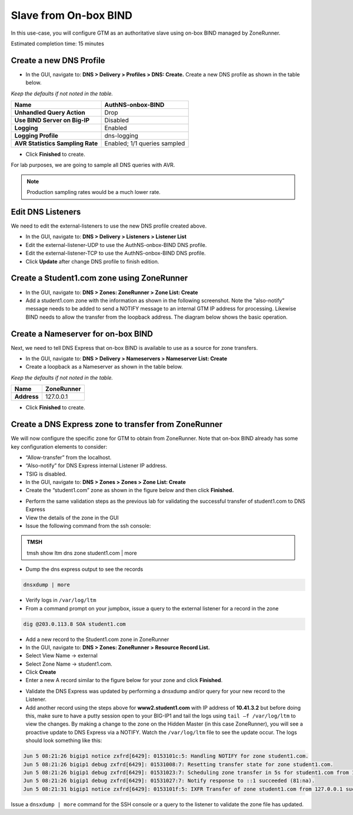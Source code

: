 Slave from On-box BIND
----------------------

In this use-case, you will configure GTM as an authoritative slave
using on-box BIND managed by ZoneRunner.

Estimated completion time: 15 minutes

Create a new DNS Profile
~~~~~~~~~~~~~~~~~~~~~~~~

* In the GUI, navigate to: **DNS > Delivery > Profiles > DNS: Create.**
  Create a new DNS profile as shown in the table below.

*Keep the defaults if not noted in the table.*

+------------------------------------+--------------------------------+
| **Name**                           | AuthNS-onbox-BIND              |
+====================================+================================+
| **Unhandled Query Action**         | Drop                           |
+------------------------------------+--------------------------------+
| **Use BIND Server on Big-IP**      | Disabled                       |
+------------------------------------+--------------------------------+
| **Logging**                        | Enabled                        |
+------------------------------------+--------------------------------+
| **Logging Profile**                | dns-logging                    |
+------------------------------------+--------------------------------+
| **AVR Statistics Sampling Rate**   | Enabled; 1/1 queries sampled   |
+------------------------------------+--------------------------------+

* Click **Finished** to create.

For lab purposes, we are going to sample all DNS queries with AVR.

.. NOTE:: Production sampling rates would be a much lower rate.


Edit DNS Listeners
~~~~~~~~~~~~~~~~~~

We need to edit the external-listeners to use the new DNS profile
created above.

* In the GUI, navigate to: **DNS > Delivery > Listeners > Listener List**
* Edit the external-listener-UDP to use the AuthNS-onbox-BIND DNS
  profile.
* Edit the external-listener-TCP to use the AuthNS-onbox-BIND DNS
  profile.
* Click **Update** after change DNS profile to finish edition.

Create a Student1.com zone using ZoneRunner
~~~~~~~~~~~~~~~~~~~~~~~~~~~~~~~~~~~~~~~~~~~

* In the GUI, navigate to: **DNS > Zones: ZoneRunner > Zone List: Create**
* Add a student1.com zone with the information as shown in the
  following screenshot. Note the “also-notify” message needs to be
  added to send a NOTIFY message to an internal GTM IP address for
  processing. Likewise BIND needs to allow the transfer from the
  loopback address. The diagram below shows the basic operation.

|image5|

|image6|

Create a Nameserver for on-box BIND
~~~~~~~~~~~~~~~~~~~~~~~~~~~~~~~~~~~

Next, we need to tell DNS Express that on-box BIND is available to use
as a source for zone transfers.

* In the GUI, navigate to: **DNS > Delivery > Nameservers > Nameserver List: Create**
* Create a loopback as a Nameserver as shown in the table below.

*Keep the defaults if not noted in the table.*

+---------------+--------------+
| **Name**      | ZoneRunner   |
+===============+==============+
| **Address**   | 127.0.0.1    |
+---------------+--------------+

-  Click **Finished** to create.

Create a DNS Express zone to transfer from ZoneRunner
~~~~~~~~~~~~~~~~~~~~~~~~~~~~~~~~~~~~~~~~~~~~~~~~~~~~~

We will now configure the specific zone for GTM to obtain from
ZoneRunner. Note that on-box BIND already has some key configuration
elements to consider:

* “Allow-transfer” from the localhost.
* “Also-notify” for DNS Express internal Listener IP address.
* TSIG is disabled.

* In the GUI, navigate to: **DNS > Zones > Zones > Zone List: Create**
* Create the “student1.com” zone as shown in the figure below and then
  click **Finished.**

|image7|

* Perform the same validation steps as the previous lab for validating
  the successful transfer of student1.com to DNS Express
* View the details of the zone in the GUI
* Issue the following command from the ssh console:

.. admonition:: TMSH

   tmsh show ltm dns zone student1.com | more

* Dump the dns express output to see the records

.. code-block:: console

    dnsxdump | more

* Verify logs in ``/var/log/ltm``
* From a command prompt on your jumpbox, issue a query to the external
  listener for a record in the zone

.. code-block:: console

    dig @203.0.113.8 SOA student1.com

* Add a new record to the Student1.com zone in ZoneRunner
* In the GUI, navigate to: **DNS > Zones: ZoneRunner > Resource Record List.**
* Select View Name -> external
* Select Zone Name -> student1.com.
* Click **Create**
* Enter a new A record similar to the figure below for your zone and
  click **Finished**.

|image8|

* Validate the DNS Express was updated by performing a dnsxdump and/or
  query for your new record to the Listener.

* Add another record using the steps above for **www2.student1.com**
  with IP address of **10.41.3.2** but before doing this, make sure to
  have a putty session open to your BIG-IP1 and tail the logs using
  ``tail –f /var/log/ltm`` to view the changes. By making a change to the
  zone on the Hidden Master (in this case ZoneRunner), you will see a
  proactive update to DNS Express via a NOTIFY. Watch the ``/var/log/ltm``
  file to see the update occur. The logs should look something like
  this:

.. code-block:: console

   Jun 5 08:21:26 bigip1 notice zxfrd[6429]: 0153101c:5: Handling NOTIFY for zone student1.com.
   Jun 5 08:21:26 bigip1 debug zxfrd[6429]: 01531008:7: Resetting transfer state for zone student1.com.
   Jun 5 08:21:26 bigip1 debug zxfrd[6429]: 01531023:7: Scheduling zone transfer in 5s for student1.com from 127.0.0.1.
   Jun 5 08:21:26 bigip1 debug zxfrd[6429]: 01531027:7: Notify response to ::1 succeeded (81:na).
   Jun 5 08:21:31 bigip1 notice zxfrd[6429]: 0153101f:5: IXFR Transfer of zone student1.com from 127.0.0.1 succeeded.

Issue a ``dnsxdump | more`` command for the SSH console or a query to the
listener to validate the zone file has updated.

.. |image5| image:: /_static/class2/image8.png
   :width: 3.13333in
   :height: 1.40000in
.. |image6| image:: /_static/class2/image9.png
   :width: 5.31042in
   :height: 6.32847in
.. |image7| image:: /_static/class2/image10.png
   :width: 4.03000in
   :height: 3.21000in
.. |image8| image:: /_static/class2/image11.png
   :width: 3.95000in
   :height: 2.51000in
